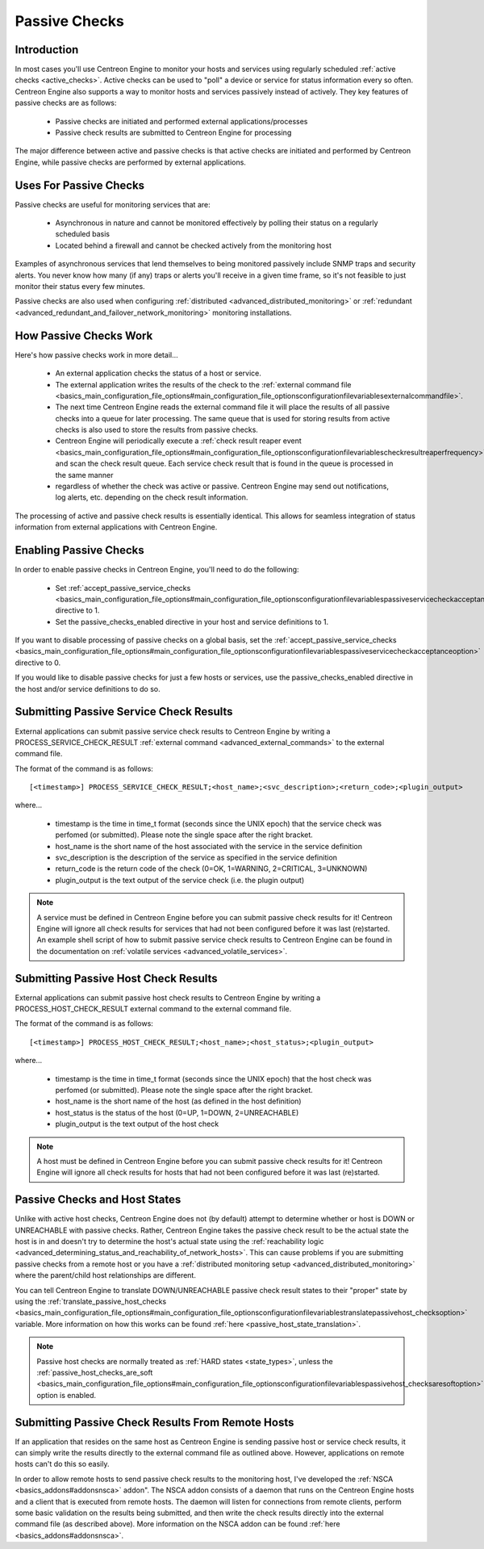 Passive Checks
**************

Introduction
============

In most cases you'll use Centreon Engine to monitor your hosts and
services using regularly scheduled
:ref:`active checks <active_checks>`. Active checks can be used to
"poll" a device or service for status information every so
often. Centreon Engine also supports a way to monitor hosts and services
passively instead of actively. They key features of passive checks are
as follows:

  * Passive checks are initiated and performed external
    applications/processes
  * Passive check results are submitted to Centreon Engine for
    processing

The major difference between active and passive checks is that active
checks are initiated and performed by Centreon Engine, while passive
checks are performed by external applications.

Uses For Passive Checks
=======================

Passive checks are useful for monitoring services that are:

  * Asynchronous in nature and cannot be monitored effectively by
    polling their status on a regularly scheduled basis
  * Located behind a firewall and cannot be checked actively from the
    monitoring host

Examples of asynchronous services that lend themselves to being
monitored passively include SNMP traps and security alerts. You never
know how many (if any) traps or alerts you'll receive in a given time
frame, so it's not feasible to just monitor their status every few
minutes.

Passive checks are also used when configuring
:ref:`distributed <advanced_distributed_monitoring>`
or :ref:`redundant <advanced_redundant_and_failover_network_monitoring>`
monitoring installations.

How Passive Checks Work
=======================

.. image:: passive_checks.png

Here's how passive checks work in more detail...

  * An external application checks the status of a host or service.
  * The external application writes the results of the check to the
    :ref:`external command file <basics_main_configuration_file_options#main_configuration_file_optionsconfigurationfilevariablesexternalcommandfile>`.
  * The next time Centreon Engine reads the external command file it
    will place the results of all passive checks into a queue for later
    processing. The same queue that is used for storing results from
    active checks is also used to store the results from passive checks.
  * Centreon Engine will periodically execute a :ref:`check result reaper event <basics_main_configuration_file_options#main_configuration_file_optionsconfigurationfilevariablescheckresultreaperfrequency>`
    and scan the check result queue. Each service check result that is
    found in the queue is processed in the same manner
  * regardless of whether the check was active or passive. Centreon
    Engine may send out notifications, log alerts, etc. depending on the
    check result information.

The processing of active and passive check results is essentially
identical. This allows for seamless integration of status information
from external applications with Centreon Engine.

Enabling Passive Checks
=======================

In order to enable passive checks in Centreon Engine, you'll need to do
the following:

  * Set :ref:`accept_passive_service_checks <basics_main_configuration_file_options#main_configuration_file_optionsconfigurationfilevariablespassiveservicecheckacceptanceoption>`
    directive to 1.
  * Set the passive_checks_enabled directive in your host and service
    definitions to 1.

If you want to disable processing of passive checks on a global basis,
set the :ref:`accept_passive_service_checks <basics_main_configuration_file_options#main_configuration_file_optionsconfigurationfilevariablespassiveservicecheckacceptanceoption>`
directive to 0.

If you would like to disable passive checks for just a few hosts or
services, use the passive_checks_enabled directive in the host and/or
service definitions to do so.

Submitting Passive Service Check Results
========================================

External applications can submit passive service check results to
Centreon Engine by writing a PROCESS_SERVICE_CHECK_RESULT
:ref:`external command <advanced_external_commands>`
to the external command file.

The format of the command is as follows::

  [<timestamp>] PROCESS_SERVICE_CHECK_RESULT;<host_name>;<svc_description>;<return_code>;<plugin_output>

where...

  * timestamp is the time in time_t format (seconds since the UNIX
    epoch) that the service check was perfomed (or submitted). Please
    note the single space after the right bracket.
  * host_name is the short name of the host associated with the service
    in the service definition
  * svc_description is the description of the service as specified in
    the service definition
  * return_code is the return code of the check (0=OK, 1=WARNING,
    2=CRITICAL, 3=UNKNOWN)
  * plugin_output is the text output of the service check (i.e. the
    plugin output)

.. note::

   A service must be defined in Centreon Engine before you can submit
   passive check results for it! Centreon Engine will ignore all check
   results for services that had not been configured before it was last
   (re)started. An example shell script of how to submit passive service
   check results to Centreon Engine can be found in the documentation on
   :ref:`volatile services <advanced_volatile_services>`.

Submitting Passive Host Check Results
=====================================

External applications can submit passive host check results to Centreon
Engine by writing a PROCESS_HOST_CHECK_RESULT external command to the
external command file.

The format of the command is as follows::

  [<timestamp>] PROCESS_HOST_CHECK_RESULT;<host_name>;<host_status>;<plugin_output>

where...

  * timestamp is the time in time_t format (seconds since the UNIX
    epoch) that the host check was perfomed (or submitted). Please note
    the single space after the right bracket.
  * host_name is the short name of the host (as defined in the host
    definition)
  * host_status is the status of the host (0=UP, 1=DOWN, 2=UNREACHABLE)
  * plugin_output is the text output of the host check

.. note::

   A host must be defined in Centreon Engine before you can submit
   passive check results for it! Centreon Engine will ignore all check
   results for hosts that had not been configured before it was last
   (re)started.

Passive Checks and Host States
==============================

Unlike with active host checks, Centreon Engine does not (by default)
attempt to determine whether or host is DOWN or UNREACHABLE with passive
checks. Rather, Centreon Engine takes the passive check result to be the
actual state the host is in and doesn't try to determine the host's
actual state using the
:ref:`reachability logic <advanced_determining_status_and_reachability_of_network_hosts>`.
This can cause problems if you are submitting passive checks from a
remote host or you have a
:ref:`distributed monitoring setup <advanced_distributed_monitoring>`
where the parent/child host relationships are different.

You can tell Centreon Engine to translate DOWN/UNREACHABLE passive check
result states to their "proper" state by using the
:ref:`translate_passive_host_checks <basics_main_configuration_file_options#main_configuration_file_optionsconfigurationfilevariablestranslatepassivehost_checksoption>`
variable. More information on how this works can be found
:ref:`here <passive_host_state_translation>`.

.. note::

   Passive host checks are normally treated as
   :ref:`HARD states <state_types>`, unless the
   :ref:`passive_host_checks_are_soft <basics_main_configuration_file_options#main_configuration_file_optionsconfigurationfilevariablespassivehost_checksaresoftoption>`
   option is enabled.

Submitting Passive Check Results From Remote Hosts
==================================================

.. image:: nsca.png

If an application that resides on the same host as Centreon Engine is
sending passive host or service check results, it can simply write the
results directly to the external command file as outlined
above. However, applications on remote hosts can't do this so easily.

In order to allow remote hosts to send passive check results to the
monitoring host, I've developed the :ref:`NSCA <basics_addons#addonsnsca>`
addon". The NSCA addon consists of a daemon that runs on the Centreon
Engine hosts and a client that is executed from remote hosts. The daemon
will listen for connections from remote clients, perform some basic
validation on the results being submitted, and then write the check
results directly into the external command file (as described
above). More information on the NSCA addon can be found
:ref:`here <basics_addons#addonsnsca>`.


